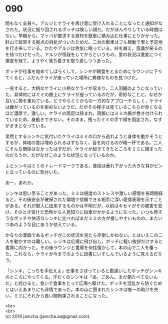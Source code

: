 #+OPTIONS: toc:nil
#+OPTIONS: \n:t

* 090

  間もなく全員へ，アルジとケライを再び里に受け入れることになったと通知がなされた。状況に振り回されるボッチは険しい顔だ。だがぼんやりしている時間はない。早朝から，マッパが要求する資材を獣車に積み込む仕事にとりかかった。針山で設営する拠点の目処がついたためだ。二台の獣車はフル稼動で里と予定地を行き来している。かたやアルジは呑気に眠っている。峠を越え，意識が戻るのを待つだけだった。アルジが怪我をしてからというもの，里の状況は激変につぐ激変を経て，ようやく落ち着きを取り戻しつつあった。

  ボッチが仕事を始めてしばらくして，シンキが朝食をとるためにラウンジに下りてくると，ふだんケライが座っていた場所に異様なものを見つけた。

  一見すると，大柄なケライに小柄なケライが収まり，二人羽織のようになっていた。具体的にはミミの膝上にケライが座っているのだが，奇妙なことに，なぜか互いに唇を重ねている。どうやらミミからの一方的なアプローチらしく，ケライは嫌がっているのを拒めないようだ。だがその様子は見ているこちらが赤くなるほど濃厚で，激しい。ケライの両足は挟まれ，両腕にはミミの腕が巻き付けられているため，身動きできない。そのまま，残ったミミの手で顔を固定され，なすがままとなっている。

  呆然とするシンキに気付いたケライはミミの口から逃れようと身体を動かそうとするが，体格の差は埋められるはずもなく，目を向けるのが精一杯である。二人にそんな関係はなかったはずだが。ケライが起きてきたところをミミに捕まったのだろうか。だがなぜこのような状況になっているのか。

  ふとシンキはミミのトレードマークである，普段は垂れ下がった大きな耳がピンと立っているのに気付いた。

  あー，あれか。

  シンキは思い至ることがあった。ミミは極度のストレスや激しい感情を長時間経ると，その後安全が確保された環境で信頼できる相手に深い愛情表現を示すことがある。それが獣人に由来するものかは不明だが，以前はキセイがその被害を受け，そのとき受けた恐怖から人見知りに拍車がかかるようになった。いつも怖そうなボッチや快活なシンキに比べればまだミミの方が接しやすいものの，またいつあのような目にあうか怯えている。

  かなりの潔癖であるボッチがこの状況を見たら卒倒しかねない。とはいえこの二人を動かすのは難しい。シンキは広場に飛び出し，ボッチに軽い挨拶だけすると書庫に向かった。その後ラウンジと書庫を何往復かして，本の山で二人を覆った。これなら，ケライが今までのように読書にいそしんでいるように見えるだろう。

  「シンキ，こっちを手伝えよ」仕事をさぼっていると勘違いしたボッチがシンキのところにやってくる。汗だくのシンキは「あ，ごめん。まだ朝たべてないんだ」と詫びると，急いで食事をとって広場へ駆けた。ボッチを混乱から防ぐためとはいえあまりにも非情であった。本の山に囲まれたシンキは唯一の助けを失い，ミミにそれから長い間拘束されることになった。

  <br>
  <br>
  (c) 2018 jamcha (jamcha.aa@gmail.com).

  [[http://creativecommons.org/licenses/by-nc-sa/4.0/deed][file:http://i.creativecommons.org/l/by-nc-sa/4.0/88x31.png]]
